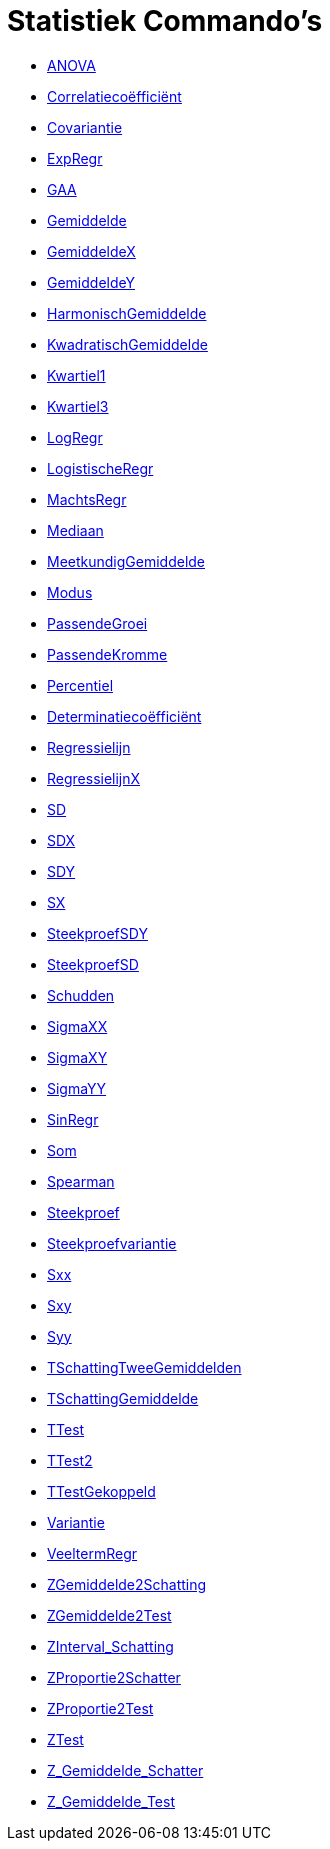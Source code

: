 = Statistiek Commando's
:page-en: commands/Statistics_Commands
ifdef::env-github[:imagesdir: /nl/modules/ROOT/assets/images]

* xref:/commands/ANOVA.adoc[ANOVA]
* xref:/commands/Correlatiecoëfficiënt.adoc[Correlatiecoëfficiënt]
* xref:/commands/Covariantie.adoc[Covariantie]
* xref:/commands/ExpRegr.adoc[ExpRegr]
* xref:/commands/GAA.adoc[GAA]
* xref:/commands/Gemiddelde.adoc[Gemiddelde]
* xref:/commands/GemiddeldeX.adoc[GemiddeldeX]
* xref:/commands/GemiddeldeY.adoc[GemiddeldeY]
* xref:/commands/HarmonischGemiddelde.adoc[HarmonischGemiddelde]
* xref:/commands/KwadratischGemiddelde.adoc[KwadratischGemiddelde]
* xref:/commands/Kwartiel1.adoc[Kwartiel1]
* xref:/commands/Kwartiel3.adoc[Kwartiel3]
* xref:/commands/LogRegr.adoc[LogRegr]
* xref:/commands/LogistischeRegr.adoc[LogistischeRegr]
* xref:/commands/MachtsRegr.adoc[MachtsRegr]
* xref:/commands/Mediaan.adoc[Mediaan]
* xref:/commands/MeetkundigGemiddelde.adoc[MeetkundigGemiddelde]
* xref:/commands/Modus.adoc[Modus]
* xref:/commands/PassendeGroei.adoc[PassendeGroei]
* xref:/commands/PassendeKromme.adoc[PassendeKromme]
* xref:/commands/Percentiel.adoc[Percentiel]
* xref:/commands/Determinatiecoëfficiënt.adoc[Determinatiecoëfficiënt]
* xref:/commands/Regressielijn.adoc[Regressielijn]
* xref:/commands/RegressielijnX.adoc[RegressielijnX]
* xref:/commands/SD.adoc[SD]
* xref:/commands/SDX.adoc[SDX]
* xref:/commands/SDY.adoc[SDY]
* xref:/commands/SX.adoc[SX]
* xref:/commands/SteekproefSDY.adoc[SteekproefSDY]
* xref:/commands/SteekproefSD.adoc[SteekproefSD]
* xref:/commands/Schudden.adoc[Schudden]
* xref:/commands/SigmaXX.adoc[SigmaXX]
* xref:/commands/SigmaXY.adoc[SigmaXY]
* xref:/commands/SigmaYY.adoc[SigmaYY]
* xref:/commands/SinRegr.adoc[SinRegr]
* xref:/commands/Som.adoc[Som]
* xref:/commands/Spearman.adoc[Spearman]
* xref:/commands/Steekproef.adoc[Steekproef]
* xref:/commands/Steekproefvariantie.adoc[Steekproefvariantie]
* xref:/commands/Sxx.adoc[Sxx]
* xref:/commands/Sxy.adoc[Sxy]
* xref:/commands/Syy.adoc[Syy]
* xref:/commands/TSchattingTweeGemiddelden.adoc[TSchattingTweeGemiddelden]
* xref:/commands/TSchattingGemiddelde.adoc[TSchattingGemiddelde]
* xref:/commands/TTest.adoc[TTest]
* xref:/commands/TTest2.adoc[TTest2]
* xref:/commands/TTestGekoppeld.adoc[TTestGekoppeld]
* xref:/commands/Variantie.adoc[Variantie]
* xref:/commands/VeeltermRegr.adoc[VeeltermRegr]
* xref:/commands/ZGemiddelde2Schatting.adoc[ZGemiddelde2Schatting]
* xref:/commands/ZGemiddelde2Test.adoc[ZGemiddelde2Test]
* xref:/commands/ZInterval_Schatting.adoc[ZInterval_Schatting]
* xref:/commands/ZProportie2Schatter.adoc[ZProportie2Schatter]
* xref:/commands/ZProportie2Test.adoc[ZProportie2Test]
* xref:/commands/ZTest.adoc[ZTest]
* xref:/commands/Z_Gemiddelde_Schatter.adoc[Z_Gemiddelde_Schatter]
* xref:/commands/Z_Gemiddelde_Test.adoc[Z_Gemiddelde_Test]
